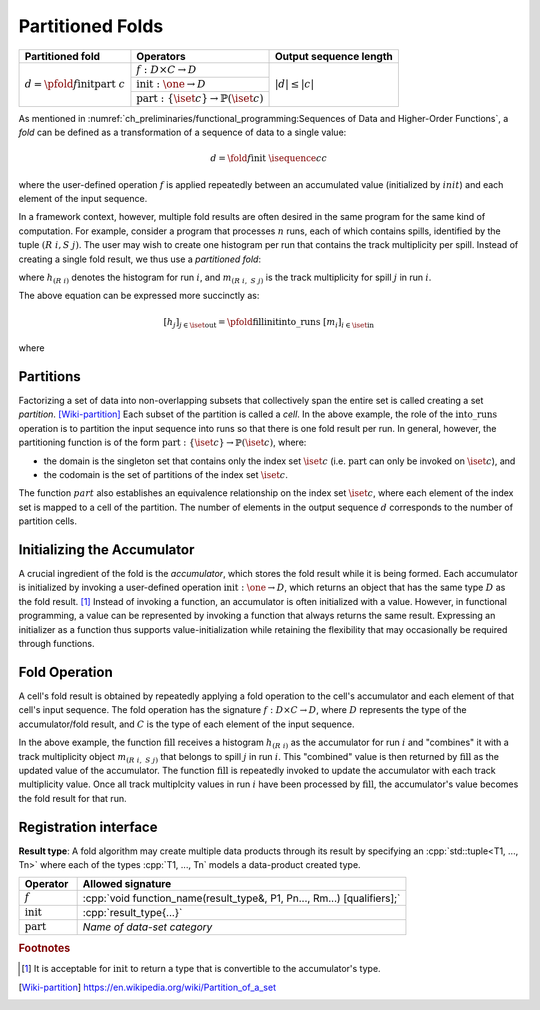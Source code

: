 -----------------
Partitioned Folds
-----------------

+--------------------------------------------------------+----------------------------------------------------------------------+------------------------+
| **Partitioned fold**                                   | Operators                                                            | Output sequence length |
+========================================================+======================================================================+========================+
| :math:`d = \pfold{f}{\textit{init}}{\textit{part}}\ c` | :math:`f: D \times C \rightarrow D`                                  | :math:`|d| \le |c|`    |
|                                                        +----------------------------------------------------------------------+                        |
|                                                        | :math:`\textit{init}: \one \rightarrow D`                            |                        |
|                                                        +----------------------------------------------------------------------+                        |
|                                                        | :math:`\textit{part}: \{\iset{c}\} \rightarrow \mathbb{P}(\iset{c})` |                        |
+--------------------------------------------------------+----------------------------------------------------------------------+------------------------+

As mentioned in :numref:`ch_preliminaries/functional_programming:Sequences of Data and Higher-Order Functions`, a *fold* can be defined as a transformation of a sequence of data to a single value:

.. math::
   d = \fold{f}{\textit{init}}\ \isequence{c}{c}

where the user-defined operation :math:`f` is applied repeatedly between an accumulated value (initialized by :math:`init`) and each element of the input sequence.

In a framework context, however, multiple fold results are often desired in the same program for the same kind of computation.
For example, consider a program that processes :math:`n` runs, each of which contains spills, identified by the tuple :math:`(R\ i, S\ j)`.
The user may wish to create one histogram per run that contains the track multiplicity per spill.
Instead of creating a single fold result, we thus use a *partitioned fold*:

.. math::
   :no-wrap:

   \begin{align*}
   [h_{(R\ 1)}&,\ \dots,\ h_{(R\ n)}] \\
              &= \pfold{\textit{fill}}{\textit{init}}{\textit{into\_runs}}\ [m_{(R\ 1, S\ 1)},\ m_{(R\ 1, S\ 2)},\ \dots,\ m_{(R\ n, S\ 1)},\ m_{(R\ n, S\ 2)},\ \dots]
   \end{align*}

where :math:`h_{(R\ i)}` denotes the histogram for run :math:`i`, and :math:`m_{(R\ i,\ S\ j)}` is the track multiplicity for spill :math:`j` in run :math:`i`.

The above equation can be expressed more succinctly as:

.. math::
   [h_j]_{j \in \iset{\text{out}}} = \pfold{\textit{fill}}{\textit{init}}{\textit{into\_runs}}\ [m_i]_{i \in \iset{\text{in}}}

where

.. math::
   :no-wrap:

   \begin{align*}
   \iset{\text{in}} &= \{(R\ 1,\ S\ 1),\ (R\ 1,\ S\ 2),\ \dots,\ (R\ n,\ S\ 1),\ (R\ n,\ S\ 2), \dots\}, \text{and}\\
   \iset{\text{out}} &= \{(R\ 1),\ \dots, (R\ n)\}\ .
   \end{align*}

Partitions
^^^^^^^^^^

Factorizing a set of data into non-overlapping subsets that collectively span the entire set is called creating a set *partition*. [Wiki-partition]_
Each subset of the partition is called a *cell*.
In the above example, the role of the :math:`\textit{into\_runs}` operation is to partition the input sequence into runs so that there is one fold result per run.
In general, however, the partitioning function is of the form :math:`\textit{part}: \{\iset{c}\} \rightarrow \mathbb{P}(\iset{c})`, where:

- the domain is the singleton set that contains only the index set :math:`\iset{c}` (i.e. :math:`\textit{part}` can only be invoked on :math:`\iset{c}`), and
- the codomain is the set of partitions of the index set :math:`\iset{c}`.

The function :math:`part` also establishes an equivalence relationship on the index set :math:`\iset{c}`, where each element of the index set is mapped to a cell of the partition.
The number of elements in the output sequence :math:`d` corresponds to the number of partition cells.

Initializing the Accumulator
^^^^^^^^^^^^^^^^^^^^^^^^^^^^

.. todo::
   Change the domain type of :math:`\textit{init}`.

A crucial ingredient of the fold is the *accumulator*, which stores the fold result while it is being formed.
Each accumulator is initialized by invoking a user-defined operation :math:`\textit{init}: \one \rightarrow D`, which returns an object that has the same type :math:`D` as the fold result. [#finit]_
Instead of invoking a function, an accumulator is often initialized with a value.
However, in functional programming, a value can be represented by invoking a function that always returns the same result.
Expressing an initializer as a function thus supports value-initialization while retaining the flexibility that may occasionally be required through functions.

Fold Operation
^^^^^^^^^^^^^^

A cell's fold result is obtained by repeatedly applying a fold operation to the cell's accumulator and each element of that cell's input sequence.
The fold operation has the signature :math:`f: D \times C \rightarrow D`, where :math:`D` represents the type of the accumulator/fold result, and :math:`C` is the type of each element of the input sequence.

In the above example, the function :math:`\textit{fill}` receives a histogram :math:`h_{(R\ i)}` as the accumulator for run :math:`i` and "combines" it with a track multiplicity object :math:`m_{(R\ i,\ S\ j)}` that belongs to spill :math:`j` in run :math:`i`.
This "combined" value is then returned by :math:`\textit{fill}` as the updated value of the accumulator.
The function :math:`\textit{fill}` is repeatedly invoked to update the accumulator with each track multiplicity value.
Once all track multiplcity values in run :math:`i` have been processed by :math:`\textit{fill}`, the accumulator's value becomes the fold result for that run.

Registration interface
^^^^^^^^^^^^^^^^^^^^^^

**Result type**: A fold algorithm may create multiple data products through its result by specifying an :cpp:`std::tuple<T1, ..., Tn>`  where each of the types :cpp:`T1, ..., Tn` models a data-product created type.

.. table::
    :widths: 15 85

    +-----------------------+-------------------------------------------------------------------------+
    | **Operator**          | **Allowed signature**                                                   |
    +=======================+=========================================================================+
    | :math:`f`             | :cpp:`void function_name(result_type&, P1, Pn..., Rm...) [qualifiers];` |
    +-----------------------+-------------------------------------------------------------------------+
    | :math:`\textit{init}` | :cpp:`result_type{...}`                                                 |
    +-----------------------+-------------------------------------------------------------------------+
    | :math:`\textit{part}` | *Name of data-set category*                                             |
    +-----------------------+-------------------------------------------------------------------------+

.. rubric:: Footnotes

.. [#finit] It is acceptable for :math:`\textit{init}` to return a type that is convertible to the accumulator's type.

.. only:: html

   .. rubric:: References

.. [Wiki-partition] https://en.wikipedia.org/wiki/Partition_of_a_set
